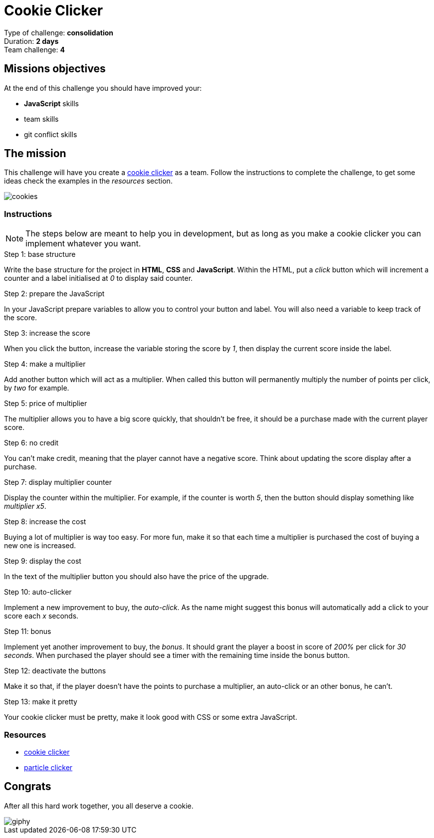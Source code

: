 = Cookie Clicker

// Links
:clicker: https://en.wikipedia.org/wiki/Cookie_Clicker

Type of challenge: *consolidation* +
Duration: *2 days* +
Team challenge: *4*


== Missions objectives

At the end of this challenge you should have improved your:

* *JavaScript* skills
* team skills
* git conflict skills


== The mission

This challenge will have you create a {clicker}[cookie clicker] as a team.
Follow the instructions to complete the challenge, to get some ideas check the
examples in the _resources_ section.

image::./cookies.jpg[cookies]

=== Instructions

NOTE: The steps below are meant to help you in development, but as long as you
make a cookie clicker you can implement whatever you want.

.Step 1: base structure
Write the base structure for the project in *HTML*, *CSS* and *JavaScript*.
Within the HTML, put a _click_ button which will increment a counter and a label
initialised at _0_ to display said counter.

.Step 2: prepare the JavaScript
In your JavaScript prepare variables to allow you to control your button and
label. You will also need a variable to keep track of the score.

.Step 3: increase the score
When you click the button, increase the variable storing the score by _1_, then
display the current score inside the label.

.Step 4: make a multiplier
Add another button which will act as a multiplier. When called this button will
permanently multiply the number of points per click, by _two_ for example.

.Step 5: price of multiplier
The multiplier allows you to have a big score quickly, that shouldn't be free,
it should be a purchase made with the current player score.

.Step 6: no credit
You can't make credit, meaning that the player cannot have a negative score.
Think about updating the score display after a purchase.

.Step 7: display multiplier counter
Display the counter within the multiplier. For example, if the counter is worth
_5_, then the button should display something like _multiplier x5_.

.Step 8: increase the cost
Buying a lot of multiplier is way too easy. For more fun, make it so that each
time a multiplier is purchased the cost of buying a new one is increased.

.Step 9: display the cost
In the text of the multiplier button you should also have the price of the
upgrade.

.Step 10: auto-clicker
Implement a new improvement to buy, the _auto-click_. As the name might suggest
this bonus will automatically add a click to your score each _x_ seconds.

.Step 11: bonus
Implement yet another improvement to buy, the _bonus_. It should grant the
player a boost in score of _200%_ per click for _30 seconds_. When purchased the
player should see a timer with the remaining time inside the bonus button.

.Step 12: deactivate the buttons 
Make it so that, if the player doesn't have the points to purchase a multiplier,
an auto-click or an other bonus, he can't.

.Step 13: make it pretty
Your cookie clicker must be pretty, make it look good with CSS or some extra
JavaScript.

=== Resources

* http://orteil.dashnet.org/cookieclicker/[cookie clicker]
* https://particle-clicker.web.cern.ch/particle-clicker/[particle clicker]


== Congrats

After all this hard work together, you all deserve a cookie.

image::https://media.giphy.com/media/l3nWl5bhBoim7glNu/giphy.gif[]
